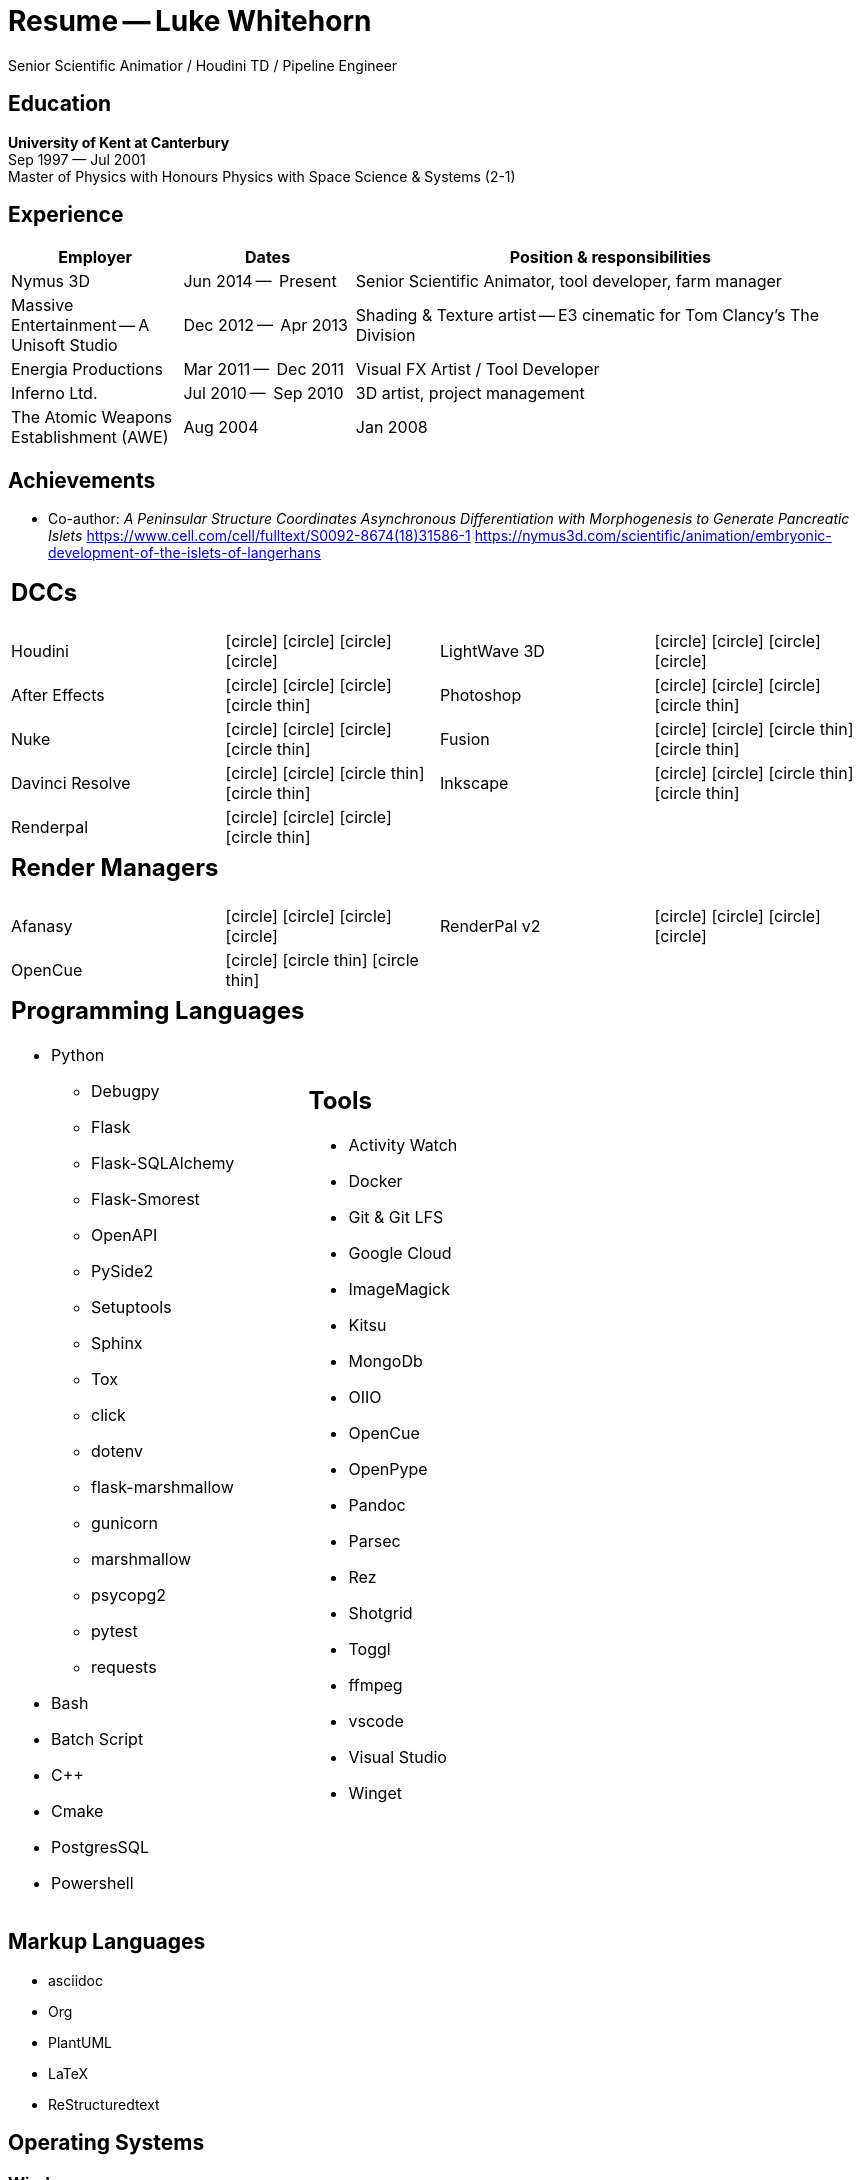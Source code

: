 ﻿# Resume -- Luke Whitehorn
// :author: Luke Whitehorn
:doctype: article
:email: luke.whitehorn@gmail.com
:icons: font
:icon-set: fas
:e1: icon:circle[] icon:circle-thin[] icon:circle-thin[] 
:e2: icon:circle[] icon:circle[]  icon:circle-thin[]  icon:circle-thin[]
:e3: icon:circle[] icon:circle[] icon:circle[]  icon:circle-thin[]
:e4: icon:circle[] icon:circle[] icon:circle[] icon:circle[]
// :stylesheet: stylesheet.css

[.text-right.emphasis] 
Senior Scientific Animatior / Houdini TD / Pipeline Engineer

## Education
*University of Kent at Canterbury* +
[.small]#Sep 1997 — Jul 2001# +
Master of Physics with Honours Physics with Space Science & Systems (2-1)
// 1997-09-01 — 2001-07-01

## Experience
[cols="1,1,3", options=header, frame=none, grid=rows]
|====
| Employer | Dates | Position & responsibilities
| Nymus 3D
    | Jun 2014 --  Present | Senior Scientific Animator, tool developer, farm manager
| Massive Entertainment -- A Unisoft Studio
    | Dec 2012 --  Apr 2013 | Shading & Texture artist -- E3 cinematic for Tom Clancy's The Division
| Energia Productions
    | Mar 2011 --  Dec 2011 | Visual FX Artist / Tool Developer
| Inferno Ltd. 
    | Jul 2010 --  Sep 2010 | 3D artist, project management
| The Atomic Weapons Establishment (AWE)
// | 16/08/04 | 31/01/08 
    | Aug 2004 | Jan 2008| Explosives scientist, theoretical modeller & developer
|====

## Achievements
* Co-author: _A Peninsular Structure Coordinates Asynchronous Differentiation with Morphogenesis to Generate Pancreatic Islets_
link:https://www.cell.com/cell/fulltext/S0092-8674(18)31586-1[] 
link:https://nymus3d.com/scientific/animation/embryonic-development-of-the-islets-of-langerhans[]



[cols="1,1,1,1", frame=none, grid=none]
|====

4+a| ## DCCs
| Houdini | {e4}
| LightWave 3D | {e4}
| After Effects | {e3}
| Photoshop | {e3}
| Nuke | {e3}
| Fusion | {e2}
| Davinci Resolve | {e2}
| Inkscape | {e2}
| Renderpal | {e3} 
||
|====

[cols="1,1,1,1", frame=none, grid=none]
|====

4+a| ## Render Managers
| Afanasy | {e4}
| RenderPal v2 | {e4}
| OpenCue | {e1}
||

|====



[cols="1,1", frame=none, grid=none]
|====

a|
## Programming Languages
* Python
** Debugpy
** Flask
** Flask-SQLAlchemy
** Flask-Smorest
** OpenAPI
** PySide2
** Setuptools
** Sphinx
** Tox
** click
** dotenv
** flask-marshmallow
** gunicorn
** marshmallow
** psycopg2
** pytest
** requests
* Bash
* Batch Script
* C++
* Cmake
* PostgresSQL
* Powershell

a|
## Tools
* Activity Watch
* Docker
* Git & Git LFS
* Google Cloud
* ImageMagick
* Kitsu
* MongoDb
* OIIO
* OpenCue
* OpenPype
* Pandoc
* Parsec
* Rez
* Shotgrid
* Toggl
* ffmpeg
* vscode
* Visual Studio
* Winget

|====

## Markup Languages
* asciidoc
* Org
* PlantUML
* LaTeX
* ReStructuredtext


## Operating Systems
### Windows
### Linux
* Ubuntu / Pop_OS
* Rocky Linux 9
* CentOS 7

## Interests
* History
* Science Fiction
* Playing the guitar